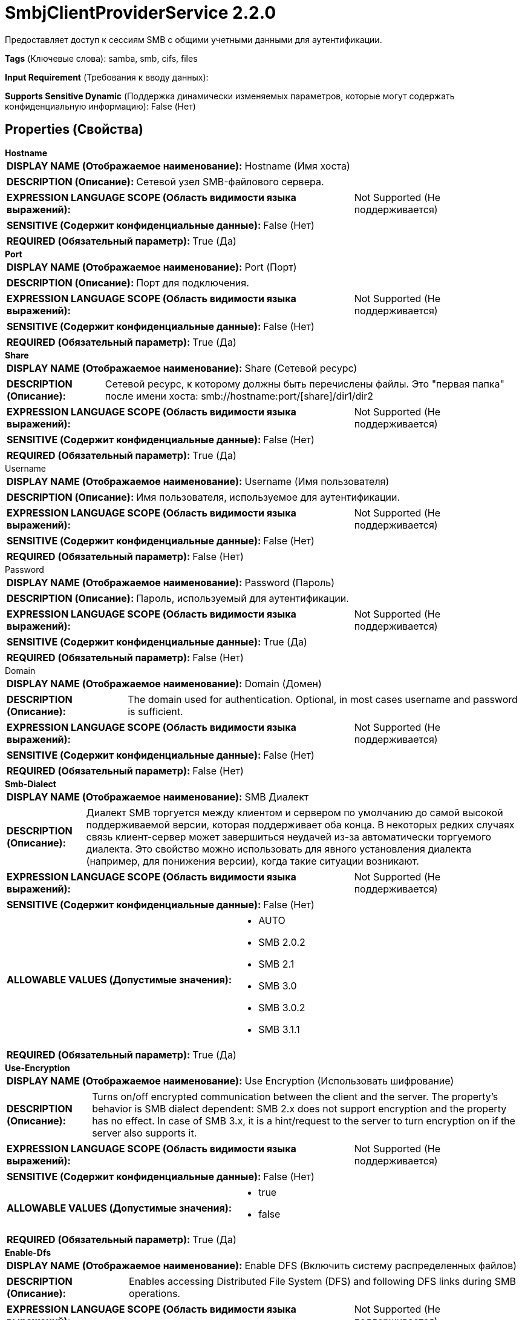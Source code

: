 = SmbjClientProviderService 2.2.0

Предоставляет доступ к сессиям SMB с общими учетными данными для аутентификации.

[horizontal]
*Tags* (Ключевые слова):
samba, smb, cifs, files
[horizontal]
*Input Requirement* (Требования к вводу данных):

[horizontal]
*Supports Sensitive Dynamic* (Поддержка динамически изменяемых параметров, которые могут содержать конфиденциальную информацию):
 False (Нет) 



== Properties (Свойства)


.*Hostname*
************************************************
[horizontal]
*DISPLAY NAME (Отображаемое наименование):*:: Hostname (Имя хоста)

[horizontal]
*DESCRIPTION (Описание):*:: Сетевой узел SMB-файлового сервера.


[horizontal]
*EXPRESSION LANGUAGE SCOPE (Область видимости языка выражений):*:: Not Supported (Не поддерживается)
[horizontal]
*SENSITIVE (Содержит конфиденциальные данные):*::  False (Нет) 

[horizontal]
*REQUIRED (Обязательный параметр):*::  True (Да) 
************************************************
.*Port*
************************************************
[horizontal]
*DISPLAY NAME (Отображаемое наименование):*:: Port (Порт)

[horizontal]
*DESCRIPTION (Описание):*:: Порт для подключения.


[horizontal]
*EXPRESSION LANGUAGE SCOPE (Область видимости языка выражений):*:: Not Supported (Не поддерживается)
[horizontal]
*SENSITIVE (Содержит конфиденциальные данные):*::  False (Нет) 

[horizontal]
*REQUIRED (Обязательный параметр):*::  True (Да) 
************************************************
.*Share*
************************************************
[horizontal]
*DISPLAY NAME (Отображаемое наименование):*:: Share (Сетевой ресурс)

[horizontal]
*DESCRIPTION (Описание):*:: Сетевой ресурс, к которому должны быть перечислены файлы. Это "первая папка" после имени хоста: smb://hostname:port/[share]/dir1/dir2


[horizontal]
*EXPRESSION LANGUAGE SCOPE (Область видимости языка выражений):*:: Not Supported (Не поддерживается)
[horizontal]
*SENSITIVE (Содержит конфиденциальные данные):*::  False (Нет) 

[horizontal]
*REQUIRED (Обязательный параметр):*::  True (Да) 
************************************************
.Username
************************************************
[horizontal]
*DISPLAY NAME (Отображаемое наименование):*:: Username (Имя пользователя)

[horizontal]
*DESCRIPTION (Описание):*:: Имя пользователя, используемое для аутентификации.


[horizontal]
*EXPRESSION LANGUAGE SCOPE (Область видимости языка выражений):*:: Not Supported (Не поддерживается)
[horizontal]
*SENSITIVE (Содержит конфиденциальные данные):*::  False (Нет) 

[horizontal]
*REQUIRED (Обязательный параметр):*::  False (Нет) 
************************************************
.Password
************************************************
[horizontal]
*DISPLAY NAME (Отображаемое наименование):*:: Password (Пароль)

[horizontal]
*DESCRIPTION (Описание):*:: Пароль, используемый для аутентификации.


[horizontal]
*EXPRESSION LANGUAGE SCOPE (Область видимости языка выражений):*:: Not Supported (Не поддерживается)
[horizontal]
*SENSITIVE (Содержит конфиденциальные данные):*::  True (Да) 

[horizontal]
*REQUIRED (Обязательный параметр):*::  False (Нет) 
************************************************
.Domain
************************************************
[horizontal]
*DISPLAY NAME (Отображаемое наименование):*:: Domain (Домен)

[horizontal]
*DESCRIPTION (Описание):*:: The domain used for authentication. Optional, in most cases username and password is sufficient.


[horizontal]
*EXPRESSION LANGUAGE SCOPE (Область видимости языка выражений):*:: Not Supported (Не поддерживается)
[horizontal]
*SENSITIVE (Содержит конфиденциальные данные):*::  False (Нет) 

[horizontal]
*REQUIRED (Обязательный параметр):*::  False (Нет) 
************************************************
.*Smb-Dialect*
************************************************
[horizontal]
*DISPLAY NAME (Отображаемое наименование):*:: SMB Диалект

[horizontal]
*DESCRIPTION (Описание):*:: Диалект SMB торгуется между клиентом и сервером по умолчанию до самой высокой поддерживаемой версии, которая поддерживает оба конца. В некоторых редких случаях связь клиент-сервер может завершиться неудачей из-за автоматически торгуемого диалекта. Это свойство можно использовать для явного установления диалекта (например, для понижения версии), когда такие ситуации возникают.


[horizontal]
*EXPRESSION LANGUAGE SCOPE (Область видимости языка выражений):*:: Not Supported (Не поддерживается)
[horizontal]
*SENSITIVE (Содержит конфиденциальные данные):*::  False (Нет) 

[horizontal]
*ALLOWABLE VALUES (Допустимые значения):*::

* AUTO

* SMB 2.0.2

* SMB 2.1

* SMB 3.0

* SMB 3.0.2

* SMB 3.1.1


[horizontal]
*REQUIRED (Обязательный параметр):*::  True (Да) 
************************************************
.*Use-Encryption*
************************************************
[horizontal]
*DISPLAY NAME (Отображаемое наименование):*:: Use Encryption (Использовать шифрование)

[horizontal]
*DESCRIPTION (Описание):*:: Turns on/off encrypted communication between the client and the server. The property's behavior is SMB dialect dependent: SMB 2.x does not support encryption and the property has no effect. In case of SMB 3.x, it is a hint/request to the server to turn encryption on if the server also supports it.


[horizontal]
*EXPRESSION LANGUAGE SCOPE (Область видимости языка выражений):*:: Not Supported (Не поддерживается)
[horizontal]
*SENSITIVE (Содержит конфиденциальные данные):*::  False (Нет) 

[horizontal]
*ALLOWABLE VALUES (Допустимые значения):*::

* true

* false


[horizontal]
*REQUIRED (Обязательный параметр):*::  True (Да) 
************************************************
.*Enable-Dfs*
************************************************
[horizontal]
*DISPLAY NAME (Отображаемое наименование):*:: Enable DFS (Включить систему распределенных файлов)

[horizontal]
*DESCRIPTION (Описание):*:: Enables accessing Distributed File System (DFS) and following DFS links during SMB operations.


[horizontal]
*EXPRESSION LANGUAGE SCOPE (Область видимости языка выражений):*:: Not Supported (Не поддерживается)
[horizontal]
*SENSITIVE (Содержит конфиденциальные данные):*::  False (Нет) 

[horizontal]
*ALLOWABLE VALUES (Допустимые значения):*::

* true

* false


[horizontal]
*REQUIRED (Обязательный параметр):*::  True (Да) 
************************************************
.*Timeout*
************************************************
[horizontal]
*DISPLAY NAME (Отображаемое наименование):*:: Timeout (таймаут)

[horizontal]
*DESCRIPTION (Описание):*:: Таймаут для операций чтения и записи.


[horizontal]
*EXPRESSION LANGUAGE SCOPE (Область видимости языка выражений):*:: Not Supported (Не поддерживается)
[horizontal]
*SENSITIVE (Содержит конфиденциальные данные):*::  False (Нет) 

[horizontal]
*REQUIRED (Обязательный параметр):*::  True (Да) 
************************************************














=== Writes Attributes (Записываемые атрибуты)

[cols="1a,2a",options="header",]
|===
|Наименование |Описание

|`amqp$appId`
|Поле идентификатора приложения из AMQP Message

|===







